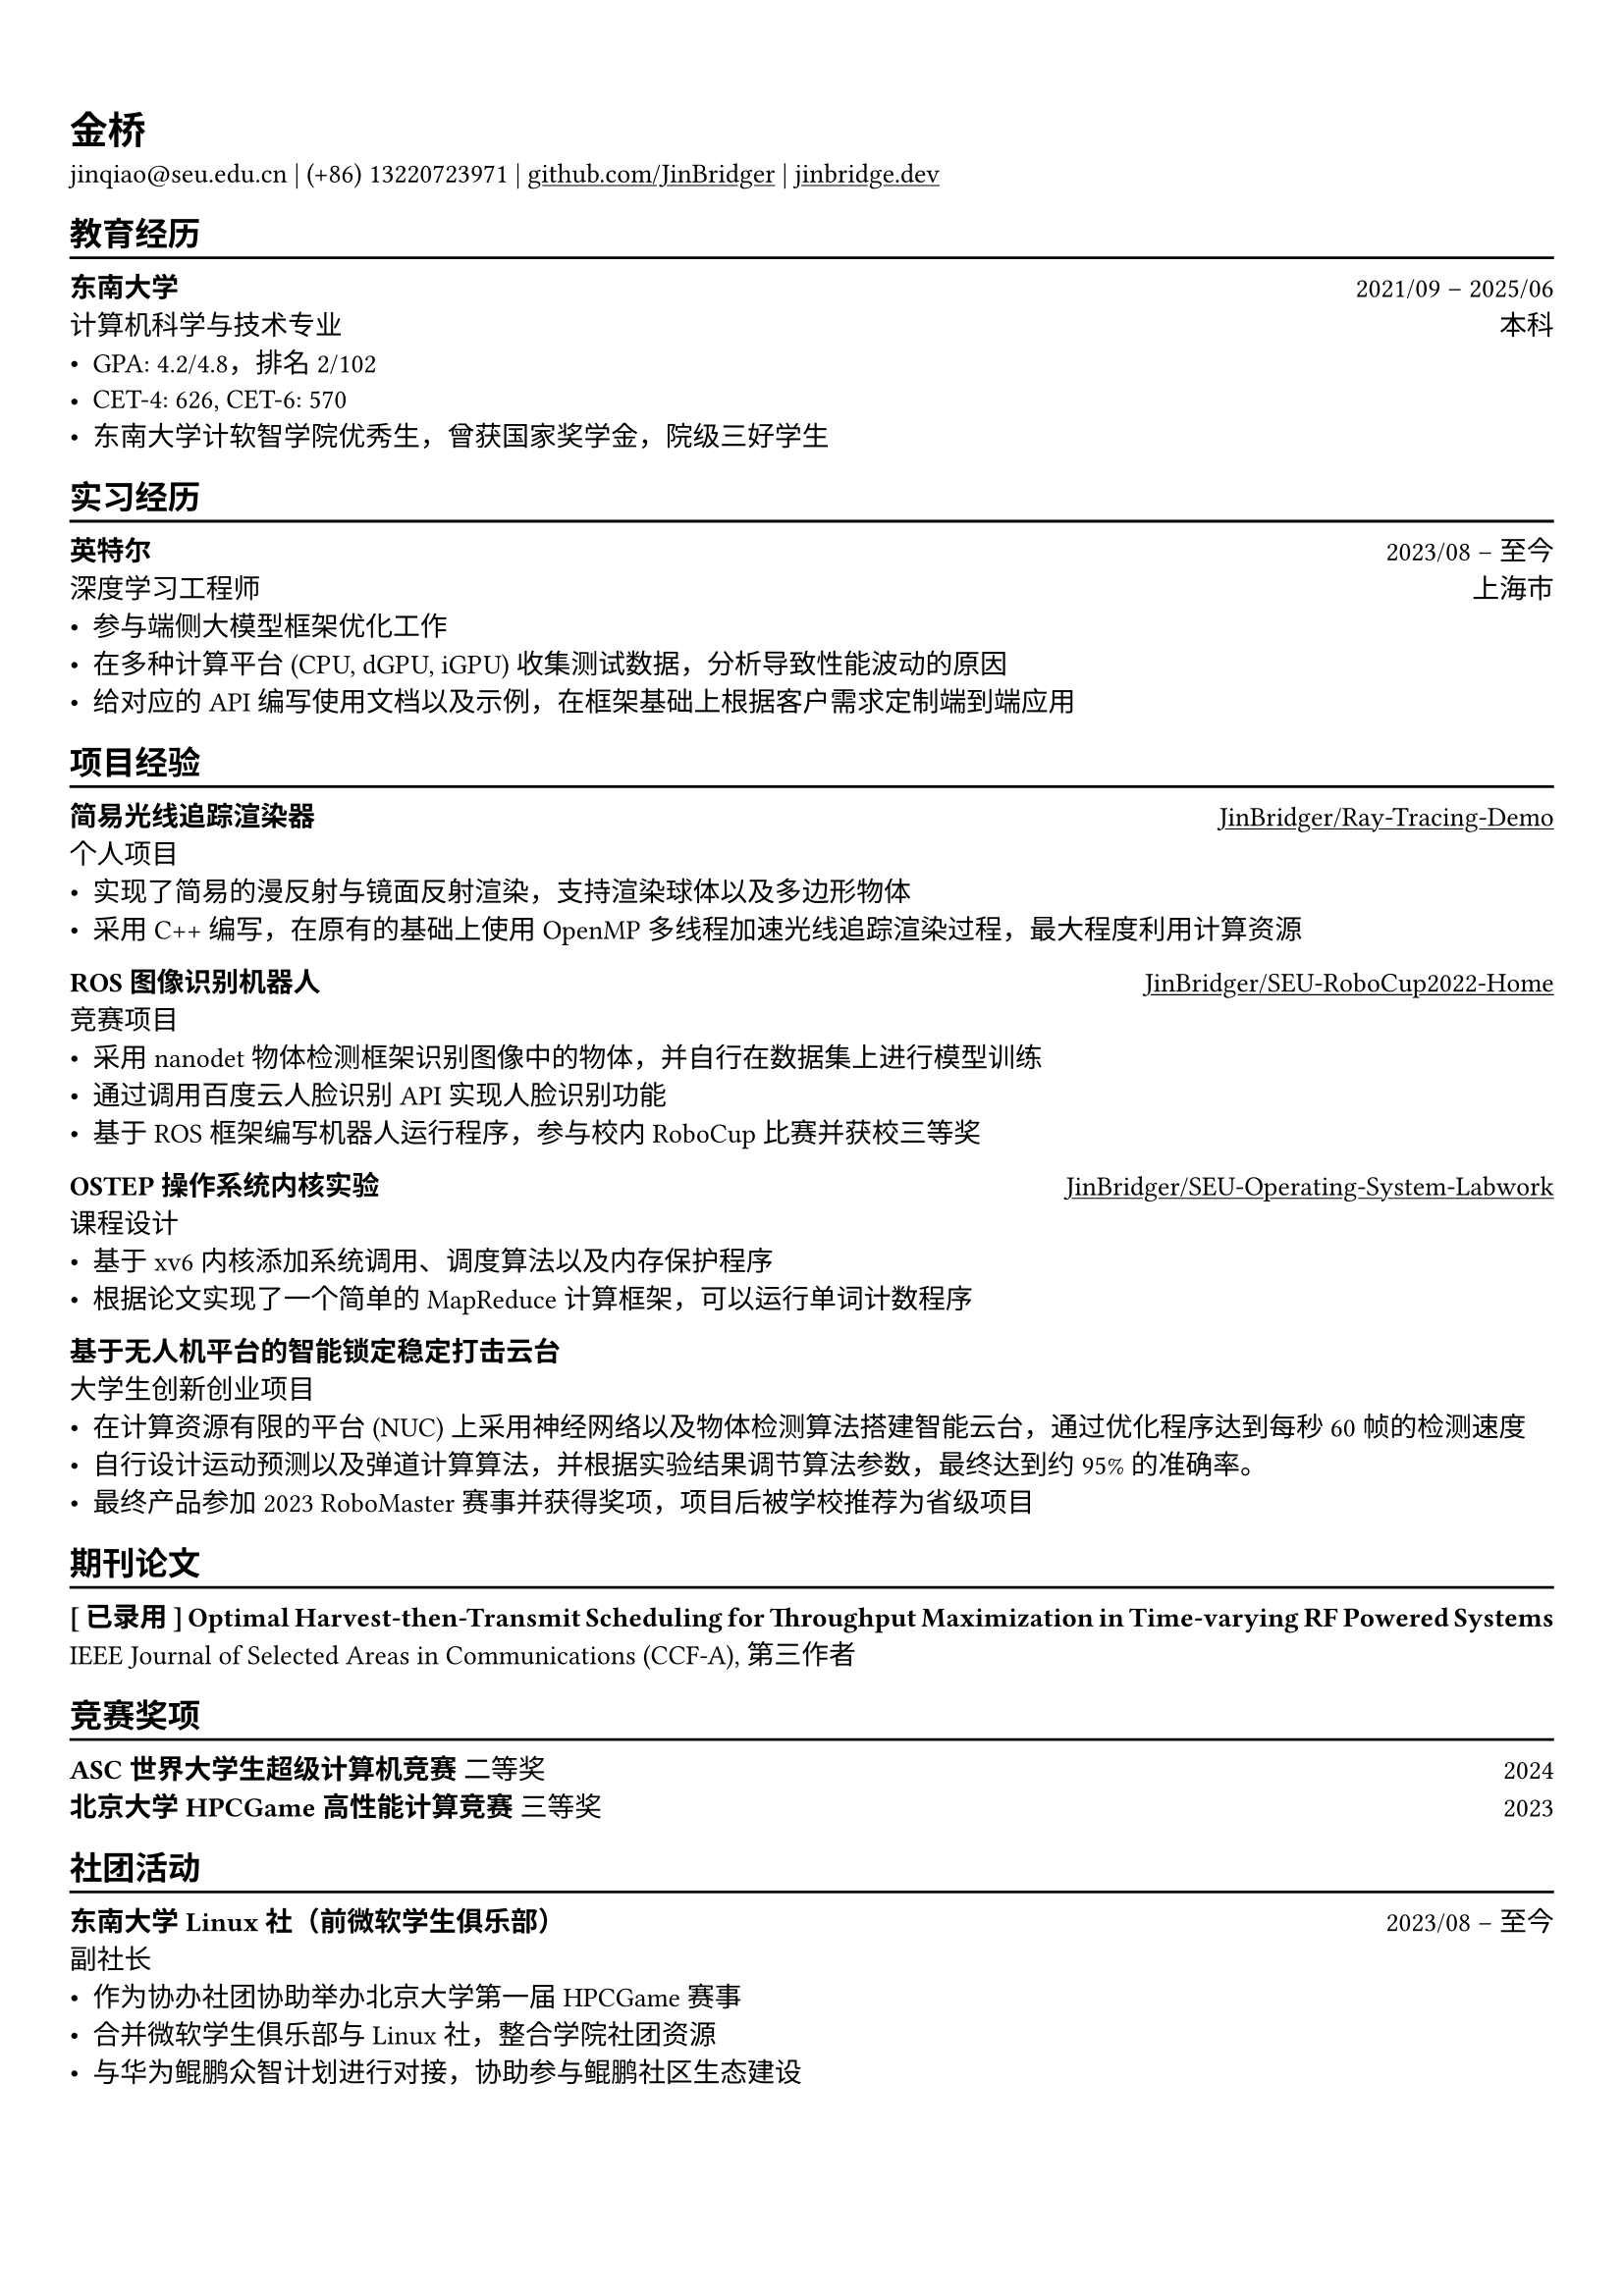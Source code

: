 #show heading: set text(font: ("Linux Biolinum O", "Source Han Serif"))
#set text(font: ("Source Han Serif"))
// #set page("us-letter")

#show link: underline

// Uncomment the following lines to adjust the size of text
// The recommend resume text size is from `10pt` to `12pt`
#set text(
  size: 10pt,
)

// Feel free to change the margin below to best fit your own CV
#set page(
  margin: (x: 0.9cm, y: 1.5cm),
)

// For more customizable options, please refer to official reference: https://typst.app/docs/reference/

#set par(justify: true)

#let chiline() = {v(-3pt); line(length: 100%); v(-5pt)}

= 金桥

jinqiao\@seu.edu.cn | (+86) 13220723971 |
#link("https://github.com/JinBridger")[github.com/JinBridger] | #link("https://jinbridge.dev")[jinbridge.dev]

== 教育经历
#chiline()

*东南大学* #h(1fr) 2021/09 -- 2025/06 \
计算机科学与技术专业 #h(1fr) 本科 \
- GPA: 4.2/4.8，排名 2/102
- CET-4: 626, CET-6: 570
- 东南大学计软智学院优秀生，曾获国家奖学金，院级三好学生

== 实习经历
#chiline()

*英特尔* #h(1fr) 2023/08 -- 至今 \
深度学习工程师 #h(1fr) 上海市 \
- 参与端侧大模型框架优化工作
- 在多种计算平台 (CPU, dGPU, iGPU) 收集测试数据，分析导致性能波动的原因
- 给对应的 API 编写使用文档以及示例，在框架基础上根据客户需求定制端到端应用

== 项目经验
#chiline()

*简易光线追踪渲染器* #h(1fr) #link("https://github.com/JinBridger/Ray-Tracing-Demo")[JinBridger/Ray-Tracing-Demo] \
个人项目 #h(1fr)  \
- 实现了简易的漫反射与镜面反射渲染，支持渲染球体以及多边形物体
- 采用 C++ 编写，在原有的基础上使用 OpenMP 多线程加速光线追踪渲染过程，最大程度利用计算资源

// *NES 模拟器* #h(1fr) #link("https://github.com/JinBridger/NESemu")[JinBridger/NESemu] \
// 个人项目 #h(1fr)  \
// - 通过阅读 6502 指令集汇编文档，实现 6502 指令集反汇编并编写解释器
// - 采用 C++ 编写，通过 SFML 生成显示画面，能够正常运行超级马里奥的卡带文件

*ROS 图像识别机器人* #h(1fr) #link("https://github.com/JinBridger/SEU-RoboCup2022-Home")[JinBridger/SEU-RoboCup2022-Home] \
竞赛项目 #h(1fr)  \
- 采用 nanodet 物体检测框架识别图像中的物体，并自行在数据集上进行模型训练
- 通过调用百度云人脸识别 API 实现人脸识别功能
- 基于 ROS 框架编写机器人运行程序，参与校内 RoboCup 比赛并获校三等奖

*OSTEP 操作系统内核实验* #h(1fr) #link("https://github.com/JinBridger/SEU-Operating-System-Labwork")[JinBridger/SEU-Operating-System-Labwork] \
课程设计 #h(1fr)  \
- 基于 xv6 内核添加系统调用、调度算法以及内存保护程序
- 根据论文实现了一个简单的 MapReduce 计算框架，可以运行单词计数程序

// *VCampus 校园管理系统* #h(1fr) #link("https://github.com/JinBridger/SEU-SummerSchool-VCampus")[JinBridger/SEU-SummerSchool-VCampus] \
// 课程设计 #h(1fr)  \
// - 根据需求调研目前工业界采用的技术栈，采用客户端-服务器架构开发
// - 采用 Hibernate ORM + MySQL 作为数据库，并采用 Kotlin 以及 Compose Desktop 框架编写客户端大部分代码
// - 作为项目小组组长协调组员进行开发工作，最终获得任课教师极高评价

*基于无人机平台的智能锁定稳定打击云台* #h(1fr) \
大学生创新创业项目 #h(1fr)  \
- 在计算资源有限的平台 (NUC) 上采用神经网络以及物体检测算法搭建智能云台，通过优化程序达到每秒 60 帧的检测速度
- 自行设计运动预测以及弹道计算算法，并根据实验结果调节算法参数，最终达到约 95% 的准确率。
- 最终产品参加 2023 RoboMaster 赛事并获得奖项，项目后被学校推荐为省级项目

== 期刊论文
#chiline()

*[ 已录用 ] Optimal Harvest-then-Transmit Scheduling for Throughput Maximization in Time-varying RF Powered Systems* #h(1fr) IEEE Journal of Selected Areas in Communications (CCF-A), 第三作者 \

== 竞赛奖项
#chiline()

*ASC 世界大学生超级计算机竞赛* 二等奖 #h(1fr) 2024 \
*北京大学 HPCGame 高性能计算竞赛* 三等奖 #h(1fr) 2023 \

== 社团活动
#chiline()

*东南大学 Linux 社（前微软学生俱乐部）* #h(1fr) 2023/08 -- 至今 \
副社长 #h(1fr)  \
- 作为协办社团协助举办北京大学第一届 HPCGame 赛事
- 合并微软学生俱乐部与 Linux 社，整合学院社团资源
- 与华为鲲鹏众智计划进行对接，协助参与鲲鹏社区生态建设
